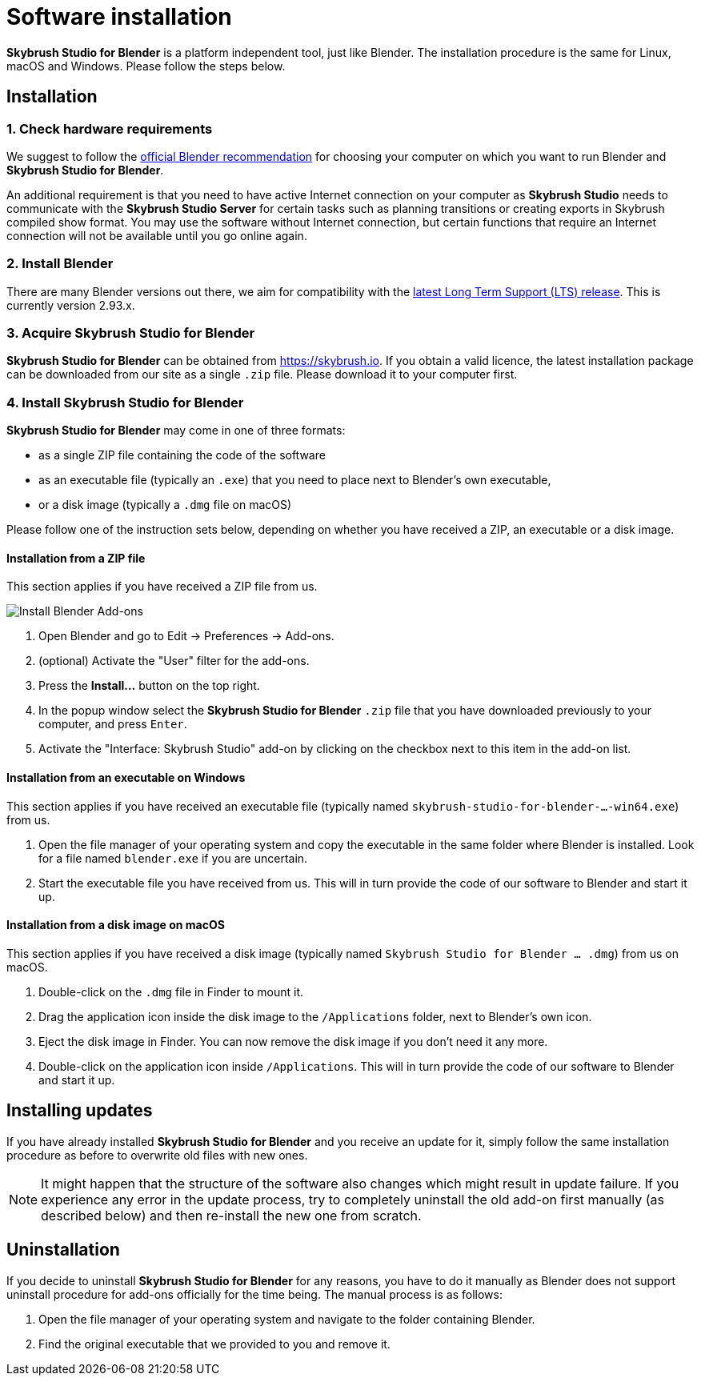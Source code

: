 = Software installation
:imagesdir: ../assets/images
:experimental:

*Skybrush Studio for Blender* is a platform independent tool, just like
Blender. The installation procedure is the same for Linux, macOS and Windows.
Please follow the steps below.

== Installation

=== 1. Check hardware requirements

We suggest to follow the https://www.blender.org/download/requirements/[official Blender recommendation] for choosing your computer on which you want to run Blender and *Skybrush Studio for Blender*.

An additional requirement is that you need to have active Internet connection on your computer as *Skybrush Studio* needs to communicate with the *Skybrush Studio Server* for certain tasks such as planning transitions or creating exports in Skybrush compiled show format. You may use the software without Internet connection, but certain functions that require an Internet connection will not be available until you go online again.

=== 2. Install Blender

There are many Blender versions out there, we aim for compatibility with the https://www.blender.org/download/lts/[latest Long Term Support (LTS) release]. This is currently version 2.93.x.

=== 3. Acquire Skybrush Studio for Blender

*Skybrush Studio for Blender* can be obtained from https://skybrush.io. If you obtain a valid licence, the latest installation package can be downloaded from our site as a single `.zip` file. Please download it to your computer first.

=== 4. Install Skybrush Studio for Blender

*Skybrush Studio for Blender* may come in one of three formats:

* as a single ZIP file containing the code of the software
* as an executable file (typically an `.exe`) that you need to place next to
  Blender's own executable,
* or a disk image (typically a `.dmg` file on macOS)

Please follow one of the instruction sets below, depending on whether you have
received a ZIP, an executable or a disk image.

==== Installation from a ZIP file

This section applies if you have received a ZIP file from us.

image::install_blender_addons.jpg[Install Blender Add-ons]

1. Open Blender and go to Edit -> Preferences -> Add-ons.
2. (optional) Activate the "User" filter for the add-ons.
3. Press the btn:[Install...] button on the top right.
4. In the popup window select the *Skybrush Studio for Blender* `.zip` file that you have downloaded previously to your computer, and press kbd:[Enter].
5. Activate the "Interface: Skybrush Studio" add-on by clicking on the checkbox next to this item in the add-on list.

==== Installation from an executable on Windows

This section applies if you have received an executable file (typically named `skybrush-studio-for-blender-...-win64.exe`) from us.

1. Open the file manager of your operating system and copy the executable in the same folder where Blender is installed. Look for a file named `blender.exe` if you are uncertain.

2. Start the executable file you have received from us. This will in turn provide the code of our software to Blender and start it up.

==== Installation from a disk image on macOS

This section applies if you have received a disk image (typically named `Skybrush Studio for Blender ... .dmg`) from us on macOS.

1. Double-click on the `.dmg` file in Finder to mount it.

2. Drag the application icon inside the disk image to the `/Applications` folder, next to Blender's own icon.

3. Eject the disk image in Finder. You can now remove the disk image if you don't need it any more.

4. Double-click on the application icon inside `/Applications`. This will in turn provide the code of our software to Blender and start it up.

== Installing updates

If you have already installed *Skybrush Studio for Blender* and you receive an update for it, simply follow the same installation procedure as before to overwrite old files with new ones.

NOTE: It might happen that the structure of the software also changes which might result in update failure. If you experience any error in the update process, try to completely uninstall the old add-on first manually (as described below) and then re-install the new one from scratch.

== Uninstallation

If you decide to uninstall *Skybrush Studio for Blender* for any reasons, you have to do it manually as Blender does not support uninstall procedure for add-ons officially for the time being. The manual process is as follows:

1. Open the file manager of your operating system and navigate to the folder containing Blender.
2. Find the original executable that we provided to you and remove it.
